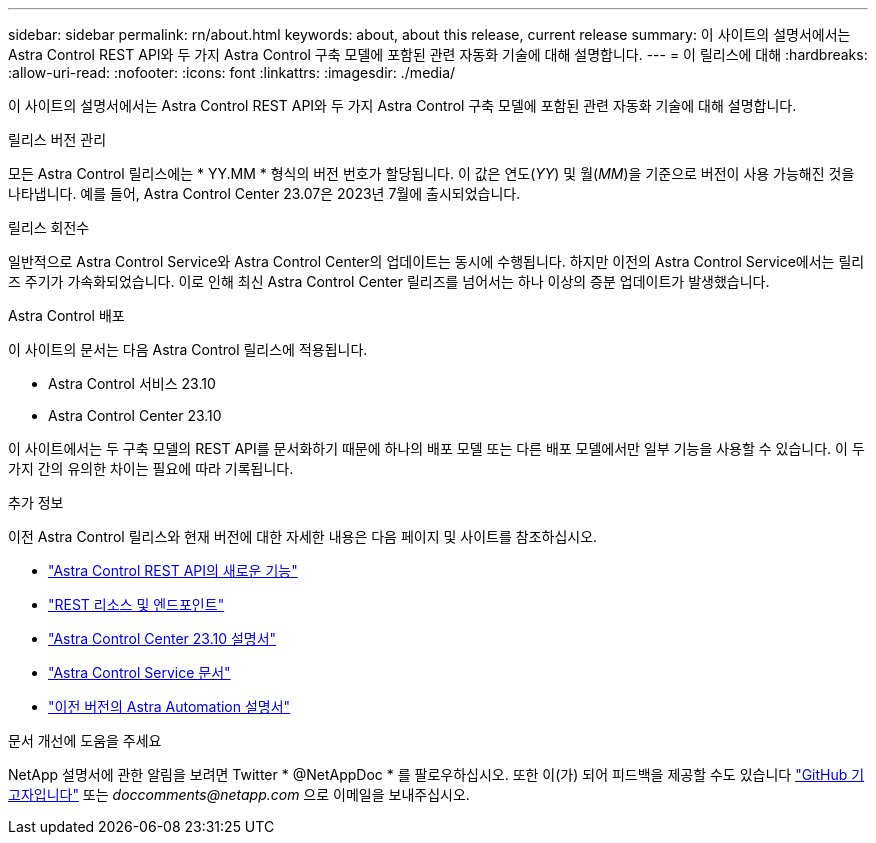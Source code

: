 ---
sidebar: sidebar 
permalink: rn/about.html 
keywords: about, about this release, current release 
summary: 이 사이트의 설명서에서는 Astra Control REST API와 두 가지 Astra Control 구축 모델에 포함된 관련 자동화 기술에 대해 설명합니다. 
---
= 이 릴리스에 대해
:hardbreaks:
:allow-uri-read: 
:nofooter: 
:icons: font
:linkattrs: 
:imagesdir: ./media/


[role="lead"]
이 사이트의 설명서에서는 Astra Control REST API와 두 가지 Astra Control 구축 모델에 포함된 관련 자동화 기술에 대해 설명합니다.

.릴리스 버전 관리
모든 Astra Control 릴리스에는 * YY.MM * 형식의 버전 번호가 할당됩니다. 이 값은 연도(_YY_) 및 월(_MM_)을 기준으로 버전이 사용 가능해진 것을 나타냅니다. 예를 들어, Astra Control Center 23.07은 2023년 7월에 출시되었습니다.

.릴리스 회전수
일반적으로 Astra Control Service와 Astra Control Center의 업데이트는 동시에 수행됩니다. 하지만 이전의 Astra Control Service에서는 릴리즈 주기가 가속화되었습니다. 이로 인해 최신 Astra Control Center 릴리즈를 넘어서는 하나 이상의 증분 업데이트가 발생했습니다.

.Astra Control 배포
이 사이트의 문서는 다음 Astra Control 릴리스에 적용됩니다.

* Astra Control 서비스 23.10
* Astra Control Center 23.10


이 사이트에서는 두 구축 모델의 REST API를 문서화하기 때문에 하나의 배포 모델 또는 다른 배포 모델에서만 일부 기능을 사용할 수 있습니다. 이 두 가지 간의 유의한 차이는 필요에 따라 기록됩니다.

.추가 정보
이전 Astra Control 릴리스와 현재 버전에 대한 자세한 내용은 다음 페이지 및 사이트를 참조하십시오.

* link:../rn/whats_new.html["Astra Control REST API의 새로운 기능"]
* link:../endpoints/resources.html["REST 리소스 및 엔드포인트"]
* https://docs.netapp.com/us-en/astra-control-center-2310/["Astra Control Center 23.10 설명서"^]
* https://docs.netapp.com/us-en/astra-control-service/["Astra Control Service 문서"^]
* link:../rn/earlier-versions.html["이전 버전의 Astra Automation 설명서"]


.문서 개선에 도움을 주세요
NetApp 설명서에 관한 알림을 보려면 Twitter * @NetAppDoc * 를 팔로우하십시오. 또한 이(가) 되어 피드백을 제공할 수도 있습니다 link:https://docs.netapp.com/us-en/contribute/["GitHub 기고자입니다"^] 또는 _doccomments@netapp.com_ 으로 이메일을 보내주십시오.
